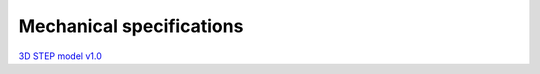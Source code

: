 Mechanical specifications
#########################

`3D STEP model v1.0 <https://downloads.redpitaya.com/doc/Red_Pitaya_3Dmodel_v1.0.zip>`_


